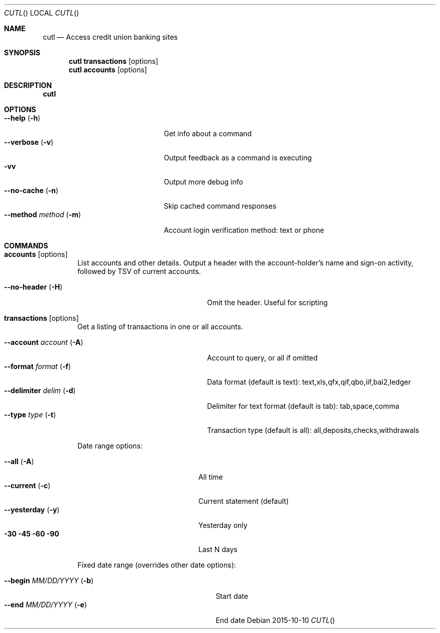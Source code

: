 .Dd 2015-10-10
.Dt CUTL
.Os
.Sh NAME
.Nm cutl
.Nd Access credit union banking sites
.Sh SYNOPSIS
.Nm
.Ic transactions Op options
.Nm
.Ic accounts Op options
.Sh DESCRIPTION
.Nm
.Sh OPTIONS
.Bl -tag -compact -width ".Fl \-method Ar method Pq Fl m"
.It Fl \-help Pq Fl h
Get info about a command
.It Fl \-verbose Pq Fl v
Output feedback as a command is executing
.It Fl vv
Output more debug info
.It Fl \-no\-cache Pq Fl n
Skip cached command responses
.It Fl \-method Ar method Pq Fl m
Account login verification method: text or phone
.El
.Sh COMMANDS
.Bl -tag -width "    "
.It Nm accounts Op options
List accounts and other details. Output a header with the account-holder's
name and sign-on activity, followed by TSV of current accounts.
.Pp
.Bl -tag -compact  -width ".Fl \-account Ar account Pq Fl A"
.It Fl \-no-header Pq Fl H
Omit the header. Useful for scripting
.El
.It Nm transactions Op options
Get a listing of transactions in one or all accounts.
.Pp
.Bl -tag -compact  -width ".Fl \-account Ar account Pq Fl A"
.It Fl \-account Ar account Pq Fl A
Account to query, or all if omitted
.It Fl \-format Ar format Pq Fl f
Data format (default is text):
text,xls,qfx,qif,qbo,iif,bai2,ledger
.It Fl \-delimiter Ar delim Pq Fl d
Delimiter for text format (default is tab):
tab,space,comma
.It Fl \-type Ar type Pq Fl t
Transaction type (default is all):
all,deposits,checks,withdrawals
.El
.Pp
Date range options:
.Pp
.Bl -tag -compact -width ".Fl \-method Ar method Pq Fl m"
.It Fl \-all Pq Fl A
All time
.It Fl \-current Pq Fl c
Current statement (default)
.It Fl \-yesterday Pq Fl y
Yesterday only
.It Fl 30 Fl 45 Fl 60 Fl 90
Last N days
.El
.Pp
Fixed date range (overrides other date options):
.Pp
.Bl -tag -compact  -width ".It Fl \-begin Ar MM/DD/YYYY Pq Fl b"
.It Fl \-begin Ar MM/DD/YYYY Pq Fl b
Start date
.It Fl \-end Ar MM/DD/YYYY Pq Fl e
End date
.El
.El
